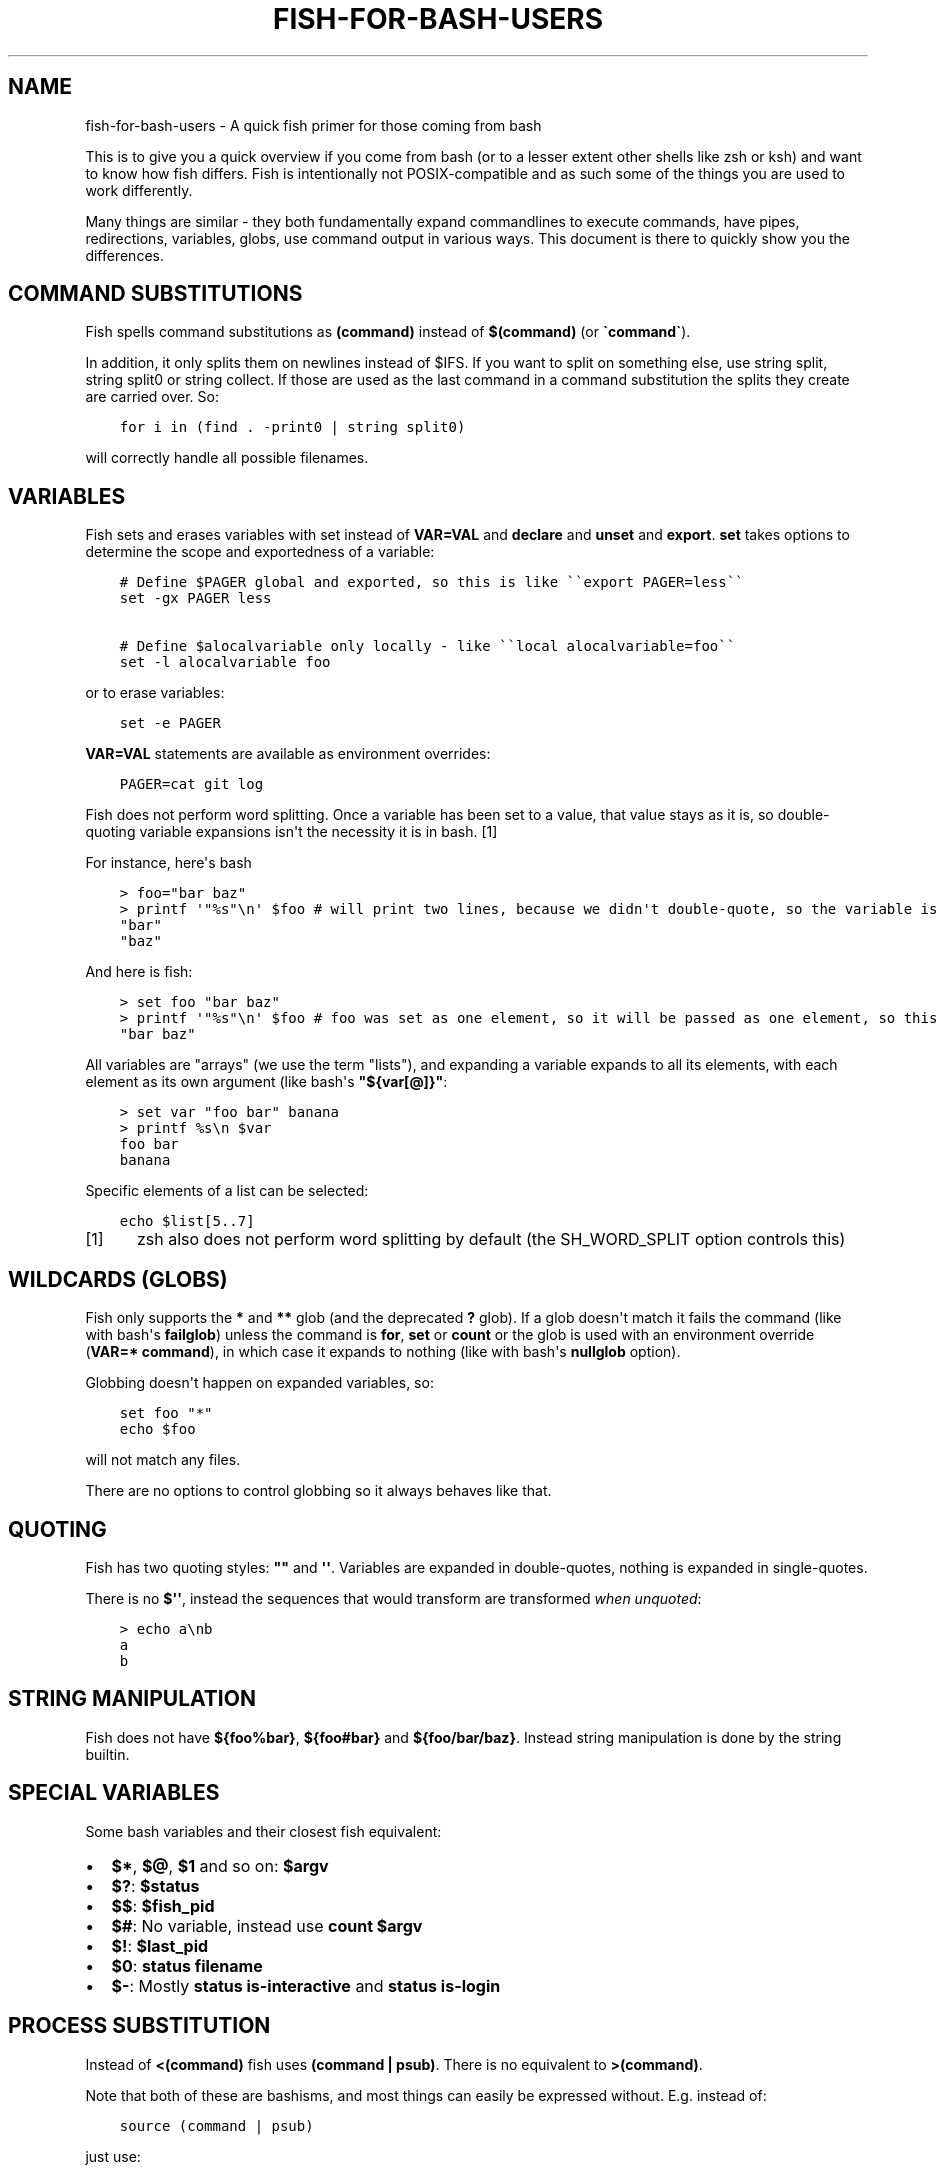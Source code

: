 .\" Man page generated from reStructuredText.
.
.TH "FISH-FOR-BASH-USERS" "1" "Apr 07, 2021" "3.2" "fish-shell"
.SH NAME
fish-for-bash-users \- A quick fish primer for those coming from bash
.
.nr rst2man-indent-level 0
.
.de1 rstReportMargin
\\$1 \\n[an-margin]
level \\n[rst2man-indent-level]
level margin: \\n[rst2man-indent\\n[rst2man-indent-level]]
-
\\n[rst2man-indent0]
\\n[rst2man-indent1]
\\n[rst2man-indent2]
..
.de1 INDENT
.\" .rstReportMargin pre:
. RS \\$1
. nr rst2man-indent\\n[rst2man-indent-level] \\n[an-margin]
. nr rst2man-indent-level +1
.\" .rstReportMargin post:
..
.de UNINDENT
. RE
.\" indent \\n[an-margin]
.\" old: \\n[rst2man-indent\\n[rst2man-indent-level]]
.nr rst2man-indent-level -1
.\" new: \\n[rst2man-indent\\n[rst2man-indent-level]]
.in \\n[rst2man-indent\\n[rst2man-indent-level]]u
..
.sp
This is to give you a quick overview if you come from bash (or to a lesser extent other shells like zsh or ksh) and want to know how fish differs. Fish is intentionally not POSIX\-compatible and as such some of the things you are used to work differently.
.sp
Many things are similar \- they both fundamentally expand commandlines to execute commands, have pipes, redirections, variables, globs, use command output in various ways. This document is there to quickly show you the differences.
.SH COMMAND SUBSTITUTIONS
.sp
Fish spells command substitutions as \fB(command)\fP instead of \fB$(command)\fP (or \fB\(gacommand\(ga\fP).
.sp
In addition, it only splits them on newlines instead of $IFS. If you want to split on something else, use string split, string split0 or string collect\&. If those are used as the last command in a command substitution the splits they create are carried over. So:
.INDENT 0.0
.INDENT 3.5
.sp
.nf
.ft C
for i in (find . \-print0 | string split0)
.ft P
.fi
.UNINDENT
.UNINDENT
.sp
will correctly handle all possible filenames.
.SH VARIABLES
.sp
Fish sets and erases variables with set instead of \fBVAR=VAL\fP and \fBdeclare\fP and \fBunset\fP and \fBexport\fP\&. \fBset\fP takes options to determine the scope and exportedness of a variable:
.INDENT 0.0
.INDENT 3.5
.sp
.nf
.ft C
# Define $PAGER global and exported, so this is like \(ga\(gaexport PAGER=less\(ga\(ga
set \-gx PAGER less

# Define $alocalvariable only locally \- like \(ga\(galocal alocalvariable=foo\(ga\(ga
set \-l alocalvariable foo
.ft P
.fi
.UNINDENT
.UNINDENT
.sp
or to erase variables:
.INDENT 0.0
.INDENT 3.5
.sp
.nf
.ft C
set \-e PAGER
.ft P
.fi
.UNINDENT
.UNINDENT
.sp
\fBVAR=VAL\fP statements are available as environment overrides:
.INDENT 0.0
.INDENT 3.5
.sp
.nf
.ft C
PAGER=cat git log
.ft P
.fi
.UNINDENT
.UNINDENT
.sp
Fish does not perform word splitting. Once a variable has been set to a value, that value stays as it is, so double\-quoting variable expansions isn\(aqt the necessity it is in bash. [1]
.sp
For instance, here\(aqs bash
.INDENT 0.0
.INDENT 3.5
.sp
.nf
.ft C
> foo="bar baz"
> printf \(aq"%s"\en\(aq $foo # will print two lines, because we didn\(aqt double\-quote, so the variable is split
"bar"
"baz"
.ft P
.fi
.UNINDENT
.UNINDENT
.sp
And here is fish:
.INDENT 0.0
.INDENT 3.5
.sp
.nf
.ft C
> set foo "bar baz"
> printf \(aq"%s"\en\(aq $foo # foo was set as one element, so it will be passed as one element, so this is one line
"bar baz"
.ft P
.fi
.UNINDENT
.UNINDENT
.sp
All variables are "arrays" (we use the term "lists"), and expanding a variable expands to all its elements, with each element as its own argument (like bash\(aqs \fB"${var[@]}"\fP:
.INDENT 0.0
.INDENT 3.5
.sp
.nf
.ft C
> set var "foo bar" banana
> printf %s\en $var
foo bar
banana
.ft P
.fi
.UNINDENT
.UNINDENT
.sp
Specific elements of a list can be selected:
.INDENT 0.0
.INDENT 3.5
.sp
.nf
.ft C
echo $list[5..7]
.ft P
.fi
.UNINDENT
.UNINDENT
.IP [1] 5
zsh also does not perform word splitting by default (the SH_WORD_SPLIT option controls this)
.SH WILDCARDS (GLOBS)
.sp
Fish only supports the \fB*\fP and \fB**\fP glob (and the deprecated \fB?\fP glob). If a glob doesn\(aqt match it fails the command (like with bash\(aqs \fBfailglob\fP) unless the command is \fBfor\fP, \fBset\fP or \fBcount\fP or the glob is used with an environment override (\fBVAR=* command\fP), in which case it expands to nothing (like with bash\(aqs \fBnullglob\fP option).
.sp
Globbing doesn\(aqt happen on expanded variables, so:
.INDENT 0.0
.INDENT 3.5
.sp
.nf
.ft C
set foo "*"
echo $foo
.ft P
.fi
.UNINDENT
.UNINDENT
.sp
will not match any files.
.sp
There are no options to control globbing so it always behaves like that.
.SH QUOTING
.sp
Fish has two quoting styles: \fB""\fP and \fB\(aq\(aq\fP\&. Variables are expanded in double\-quotes, nothing is expanded in single\-quotes.
.sp
There is no \fB$\(aq\(aq\fP, instead the sequences that would transform are transformed \fIwhen unquoted\fP:
.INDENT 0.0
.INDENT 3.5
.sp
.nf
.ft C
> echo a\enb
a
b
.ft P
.fi
.UNINDENT
.UNINDENT
.SH STRING MANIPULATION
.sp
Fish does not have \fB${foo%bar}\fP, \fB${foo#bar}\fP and \fB${foo/bar/baz}\fP\&. Instead string manipulation is done by the string builtin.
.SH SPECIAL VARIABLES
.sp
Some bash variables and their closest fish equivalent:
.INDENT 0.0
.IP \(bu 2
\fB$*\fP, \fB$@\fP, \fB$1\fP and so on: \fB$argv\fP
.IP \(bu 2
\fB$?\fP: \fB$status\fP
.IP \(bu 2
\fB$$\fP: \fB$fish_pid\fP
.IP \(bu 2
\fB$#\fP: No variable, instead use \fBcount $argv\fP
.IP \(bu 2
\fB$!\fP: \fB$last_pid\fP
.IP \(bu 2
\fB$0\fP: \fBstatus filename\fP
.IP \(bu 2
\fB$\-\fP: Mostly \fBstatus is\-interactive\fP and \fBstatus is\-login\fP
.UNINDENT
.SH PROCESS SUBSTITUTION
.sp
Instead of \fB<(command)\fP fish uses \fB(command | psub)\fP\&. There is no equivalent to \fB>(command)\fP\&.
.sp
Note that both of these are bashisms, and most things can easily be expressed without. E.g. instead of:
.INDENT 0.0
.INDENT 3.5
.sp
.nf
.ft C
source (command | psub)
.ft P
.fi
.UNINDENT
.UNINDENT
.sp
just use:
.INDENT 0.0
.INDENT 3.5
.sp
.nf
.ft C
command | source
.ft P
.fi
.UNINDENT
.UNINDENT
.sp
as fish\(aqs source can read from stdin.
.SH HEREDOCS
.sp
Fish does not have \fB<<EOF\fP "heredocs". Instead of:
.INDENT 0.0
.INDENT 3.5
.sp
.nf
.ft C
cat <<EOF
some string
some more string
EOF
.ft P
.fi
.UNINDENT
.UNINDENT
.sp
use:
.INDENT 0.0
.INDENT 3.5
.sp
.nf
.ft C
printf %s\en "some string" "some more string"
.ft P
.fi
.UNINDENT
.UNINDENT
.sp
or:
.INDENT 0.0
.INDENT 3.5
.sp
.nf
.ft C
echo "some string
some more string"
.ft P
.fi
.UNINDENT
.UNINDENT
.sp
Quotes are followed across newlines.
.SH TEST (TEST, [, [[)
.sp
Fish has a POSIX\-compatible \fBtest\fP or \fB[\fP builtin. There is no \fB[[\fP and \fBtest\fP does not accept \fB==\fP as a synonym for \fB=\fP\&. It can compare floating point numbers, however.
.sp
\fBset \-q\fP can be used to determine if a variable exists or has a certain number of elements (\fBset \-q foo[2]\fP).
.SH ARITHMETIC EXPANSION
.sp
Fish does not have \fB$((i+1))\fP arithmetic expansion, computation is handled by math:
.INDENT 0.0
.INDENT 3.5
.sp
.nf
.ft C
math $i + 1
.ft P
.fi
.UNINDENT
.UNINDENT
.sp
It can handle floating point numbers:
.INDENT 0.0
.INDENT 3.5
.sp
.nf
.ft C
> math 5 / 2
2.5
.ft P
.fi
.UNINDENT
.UNINDENT
.SH PROMPTS
.sp
Fish does not use the \fB$PS1\fP, \fB$PS2\fP and so on variables. Instead the prompt is the output of the fish_prompt function, plus the fish_mode_prompt function if vi\-mode is enabled and the fish_right_prompt function for the right prompt.
.sp
As an example, here\(aqs a relatively simple bash prompt:
.INDENT 0.0
.INDENT 3.5
.sp
.nf
.ft C
# <$HOSTNAME> <$PWD in blue> <Prompt Sign in Yellow> <Rest in default light white>
export PS1=\(aq\eh\e[\ee[1;34m\e]\ew\e[\ee[m\e] \e[\ee[1;32m\e]\e$\e[\ee[m\e] \(aq
.ft P
.fi
.UNINDENT
.UNINDENT
.sp
and a rough fish equivalent:
.INDENT 0.0
.INDENT 3.5
.sp
.nf
.ft C
function fish_prompt
    set \-l prompt_symbol \(aq$\(aq
    fish_is_root_user; and set prompt_symbol \(aq#\(aq

    echo \-s $hostname (set_color blue) (prompt_pwd) \e
    (set_color yellow) $prompt_symbol (set_color normal)
end
.ft P
.fi
.UNINDENT
.UNINDENT
.sp
This shows a few differences:
.INDENT 0.0
.IP \(bu 2
Fish provides set_color to color text. It can use the 16 named colors and also RGB sequences (so you could also use \fBset_color 5555FF\fP)
.IP \(bu 2
Instead of introducing specific escapes like \fB\eh\fP for the hostname, the prompt is simply a function, so you can use variables like \fB$hostname\fP\&.
.IP \(bu 2
Fish offers helper functions for adding things to the prompt, like fish_vcs_prompt for adding a display for common version control systems (git, mercurial, svn) and prompt_pwd for showing a shortened $PWD (the user\(aqs home directory becomes \fB~\fP and any path component is shortened).
.UNINDENT
.sp
The default prompt is reasonably full\-featured and its code can be read via \fBtype fish_prompt\fP\&.
.sp
Fish does not have \fB$PS2\fP for continuation lines, instead it leaves the lines indented to show that the commandline isn\(aqt complete yet.
.SH BLOCKS AND LOOPS
.sp
Fish\(aqs blocking constructs look a little different. They all start with a word, end in \fBend\fP and don\(aqt have a second starting word:
.INDENT 0.0
.INDENT 3.5
.sp
.nf
.ft C
for i in 1 2 3; do
   echo $i
done

# becomes

for i in 1 2 3
   echo $i
end

while true; do
   echo Weeee
done

# becomes

while true
   echo Weeeeeee
end

{
   echo Hello
}

# becomes

begin
   echo Hello
end

if true; then
   echo Yes I am true
else
   echo "How is true not true?"
fi

# becomes

if true
   echo Yes I am true
else
   echo "How is true not true?"
end

foo() {
   echo foo
}

# becomes

function foo
    echo foo
end

# (note that bash specifically allows the word "function" as an extension, but POSIX only specifies the form without, so it\(aqs more compatible to just use the form without)
.ft P
.fi
.UNINDENT
.UNINDENT
.sp
Fish does not have an \fBuntil\fP\&. Use \fBwhile not\fP or \fBwhile !\fP\&.
.SH BUILTINS AND OTHER COMMANDS
.sp
By now it has become apparent that fish puts much more of a focus on its builtins and external commands rather than its syntax. So here are some helpful builtins and their rough equivalent in bash:
.INDENT 0.0
.IP \(bu 2
string \- this replaces most of the string transformation (\fB${i%foo}\fP et al) and can also be used instead of \fBgrep\fP and \fBsed\fP and such.
.IP \(bu 2
math \- this replaces \fB$((i + 1))\fP arithmetic and can also do floats and some simple functions (sine and friends).
.IP \(bu 2
argparse \- this can handle a script\(aqs option parsing, for which bash would probably use \fBgetopt\fP (zsh provides \fBzparseopts\fP).
.IP \(bu 2
count can be used to count things and therefore replaces \fB$#\fP and can be used instead of \fBwc\fP\&.
.IP \(bu 2
status provides information about the shell status, e.g. if it\(aqs interactive or what the current linenumber is. This replaces \fB$\-\fP and \fB$BASH_LINENO\fP and other variables.
.IP \(bu 2
\fBseq(1)\fP can be used as a replacement for \fB{1..10}\fP range expansion. If your OS doesn\(aqt ship a \fBseq\fP fish includes a replacement function.
.UNINDENT
.SH AUTHOR
fish-shell developers
.SH COPYRIGHT
2020, fish-shell developers
.\" Generated by docutils manpage writer.
.

